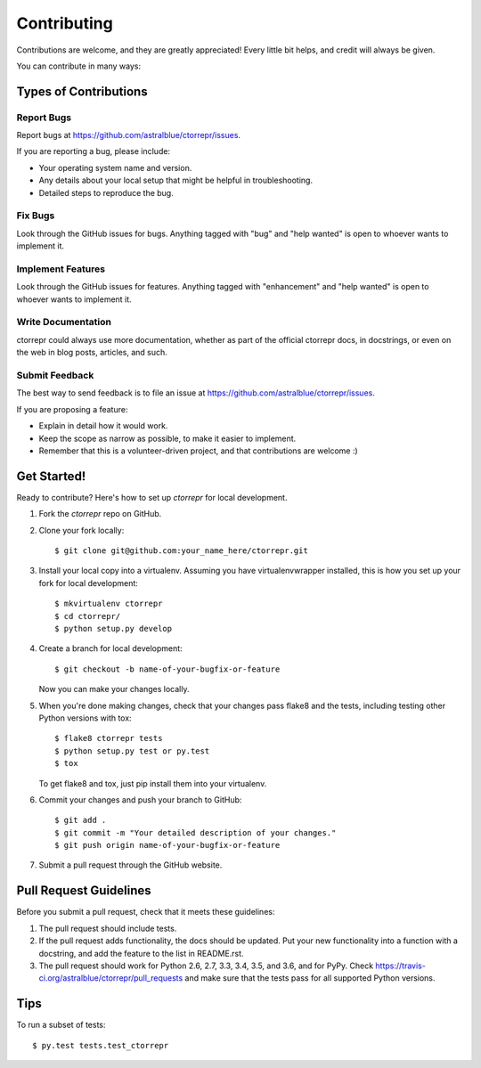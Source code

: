 .. highlight:: shell

============
Contributing
============

Contributions are welcome, and they are greatly appreciated! Every
little bit helps, and credit will always be given.

You can contribute in many ways:

Types of Contributions
----------------------

Report Bugs
~~~~~~~~~~~

Report bugs at https://github.com/astralblue/ctorrepr/issues.

If you are reporting a bug, please include:

* Your operating system name and version.
* Any details about your local setup that might be helpful in troubleshooting.
* Detailed steps to reproduce the bug.

Fix Bugs
~~~~~~~~

Look through the GitHub issues for bugs. Anything tagged with "bug"
and "help wanted" is open to whoever wants to implement it.

Implement Features
~~~~~~~~~~~~~~~~~~

Look through the GitHub issues for features. Anything tagged with "enhancement"
and "help wanted" is open to whoever wants to implement it.

Write Documentation
~~~~~~~~~~~~~~~~~~~

ctorrepr could always use more documentation, whether as part of the
official ctorrepr docs, in docstrings, or even on the web in blog posts,
articles, and such.

Submit Feedback
~~~~~~~~~~~~~~~

The best way to send feedback is to file an issue at https://github.com/astralblue/ctorrepr/issues.

If you are proposing a feature:

* Explain in detail how it would work.
* Keep the scope as narrow as possible, to make it easier to implement.
* Remember that this is a volunteer-driven project, and that contributions
  are welcome :)

Get Started!
------------

Ready to contribute? Here's how to set up `ctorrepr` for local development.

1. Fork the `ctorrepr` repo on GitHub.
2. Clone your fork locally::

    $ git clone git@github.com:your_name_here/ctorrepr.git

3. Install your local copy into a virtualenv. Assuming you have virtualenvwrapper installed, this is how you set up your fork for local development::

    $ mkvirtualenv ctorrepr
    $ cd ctorrepr/
    $ python setup.py develop

4. Create a branch for local development::

    $ git checkout -b name-of-your-bugfix-or-feature

   Now you can make your changes locally.

5. When you're done making changes, check that your changes pass flake8 and the tests, including testing other Python versions with tox::

    $ flake8 ctorrepr tests
    $ python setup.py test or py.test
    $ tox

   To get flake8 and tox, just pip install them into your virtualenv.

6. Commit your changes and push your branch to GitHub::

    $ git add .
    $ git commit -m "Your detailed description of your changes."
    $ git push origin name-of-your-bugfix-or-feature

7. Submit a pull request through the GitHub website.

Pull Request Guidelines
-----------------------

Before you submit a pull request, check that it meets these guidelines:

1. The pull request should include tests.
2. If the pull request adds functionality, the docs should be updated. Put
   your new functionality into a function with a docstring, and add the
   feature to the list in README.rst.
3. The pull request should work for Python 2.6, 2.7, 3.3, 3.4, 3.5, and 3.6,
   and for PyPy. Check https://travis-ci.org/astralblue/ctorrepr/pull_requests
   and make sure that the tests pass for all supported Python versions.

Tips
----

To run a subset of tests::

$ py.test tests.test_ctorrepr

